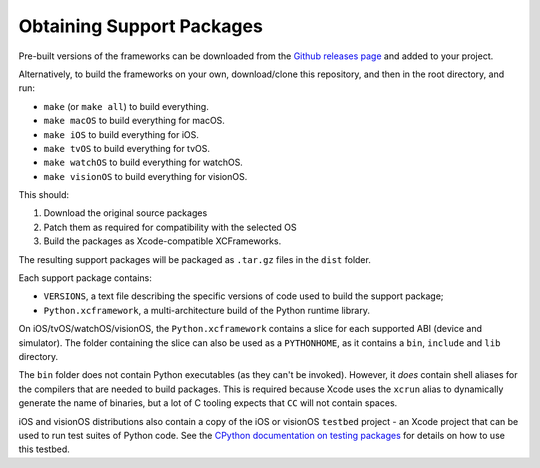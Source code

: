 ==========================
Obtaining Support Packages
==========================

Pre-built versions of the frameworks can be downloaded from the `Github releases page
<https://github.com/beeware/Python-Apple-support/releases>`__ and added to your project.

Alternatively, to build the frameworks on your own, download/clone this
repository, and then in the root directory, and run:

* ``make`` (or ``make all``) to build everything.
* ``make macOS`` to build everything for macOS.
* ``make iOS`` to build everything for iOS.
* ``make tvOS`` to build everything for tvOS.
* ``make watchOS`` to build everything for watchOS.
* ``make visionOS`` to build everything for visionOS.

This should:

1. Download the original source packages
2. Patch them as required for compatibility with the selected OS
3. Build the packages as Xcode-compatible XCFrameworks.

The resulting support packages will be packaged as ``.tar.gz`` files
in the ``dist`` folder.

Each support package contains:

* ``VERSIONS``, a text file describing the specific versions of code used to build the
  support package;
* ``Python.xcframework``, a multi-architecture build of the Python runtime library.

On iOS/tvOS/watchOS/visionOS, the ``Python.xcframework`` contains a
slice for each supported ABI (device and simulator). The folder containing the
slice can also be used as a ``PYTHONHOME``, as it contains a ``bin``, ``include``
and ``lib`` directory.

The ``bin`` folder does not contain Python executables (as they can't be
invoked). However, it *does* contain shell aliases for the compilers that are
needed to build packages. This is required because Xcode uses the ``xcrun``
alias to dynamically generate the name of binaries, but a lot of C tooling
expects that ``CC`` will not contain spaces.

iOS and visionOS distributions also contain a copy of the iOS or visionOS
``testbed`` project - an Xcode project that can be used to run test suites of
Python code. See the `CPython documentation on testing packages
<https://docs.python.org/3/using/ios.html#testing-a-python-package>`__ for
details on how to use this testbed.
